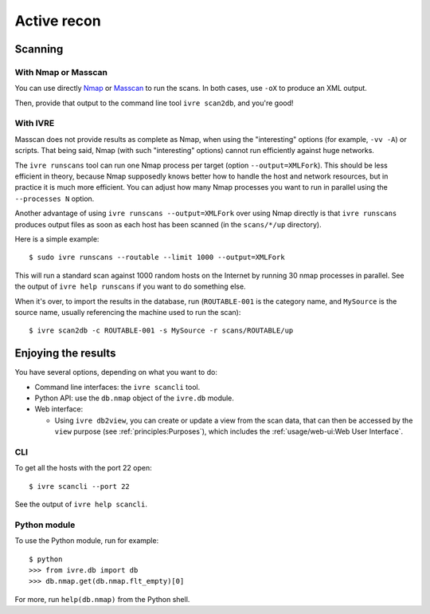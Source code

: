 Active recon
============

Scanning
--------

With Nmap or Masscan
~~~~~~~~~~~~~~~~~~~~

You can use directly `Nmap <http://nmap.org/>`_ or `Masscan
<https://github.com/robertdavidgraham/masscan/>`_ to run the scans. In
both cases, use ``-oX`` to produce an XML output.

Then, provide that output to the command line tool ``ivre scan2db``, and you're good!

With IVRE
~~~~~~~~~

Masscan does not provide results as complete as Nmap, when using the
"interesting" options (for example, ``-vv -A``) or scripts. That being
said, Nmap (with such "interesting" options) cannot run efficiently
against huge networks.

The ``ivre runscans`` tool can run one Nmap process per target (option
``--output=XMLFork``). This should be less efficient in theory,
because Nmap supposedly knows better how to handle the host and
network resources, but in practice it is much more efficient. You can
adjust how many Nmap processes you want to run in parallel using the
``--processes N`` option.

Another advantage of using ``ivre runscans --output=XMLFork`` over
using Nmap directly is that ``ivre runscans`` produces output files as
soon as each host has been scanned (in the ``scans/*/up`` directory).

Here is a simple example:

::

   $ sudo ivre runscans --routable --limit 1000 --output=XMLFork

This will run a standard scan against 1000 random hosts on the Internet
by running 30 nmap processes in parallel. See the output of
``ivre help runscans`` if you want to do something else.

When it's over, to import the results in the database, run
(``ROUTABLE-001`` is the category name, and ``MySource`` is the source
name, usually referencing the machine used to run the scan):

::

   $ ivre scan2db -c ROUTABLE-001 -s MySource -r scans/ROUTABLE/up

Enjoying the results
--------------------

You have several options, depending on what you want to do:

- Command line interfaces: the ``ivre scancli`` tool.

- Python API: use the ``db.nmap`` object of the ``ivre.db`` module.

- Web interface:

  - Using ``ivre db2view``, you can create or update a view from the
    scan data, that can then be accessed by the ``view`` purpose (see
    :ref:`principles:Purposes`), which includes the
    :ref:`usage/web-ui:Web User Interface`.

CLI
~~~

To get all the hosts with the port 22 open:

::

   $ ivre scancli --port 22

See the output of ``ivre help scancli``.

Python module
~~~~~~~~~~~~~

To use the Python module, run for example:

::

   $ python
   >>> from ivre.db import db
   >>> db.nmap.get(db.nmap.flt_empty)[0]

For more, run ``help(db.nmap)`` from the Python shell.
